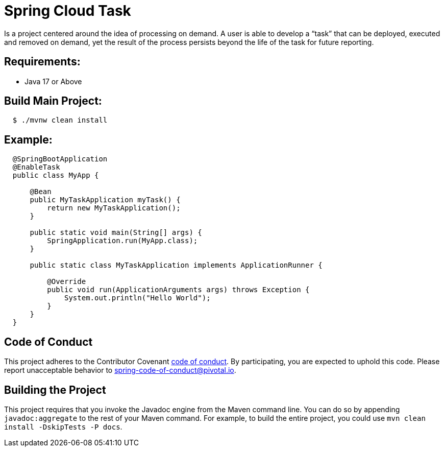 ////
DO NOT EDIT THIS FILE. IT WAS GENERATED.
Manual changes to this file will be lost when it is generated again.
Edit the files in the src/main/asciidoc/ directory instead.
////


[[spring-cloud-task]]
= Spring Cloud Task

Is a project centered around the idea of processing on demand.  A user is able to develop
a “task” that can be deployed, executed and removed on demand, yet the result of the
process persists beyond the life of the task for future reporting.


[[requirements:]]
== Requirements:

* Java 17 or Above

[[build-main-project:]]
== Build Main Project:

[source,shell,indent=2]
----
$ ./mvnw clean install
----

[[example:]]
== Example:

[source,java,indent=2]
----
@SpringBootApplication
@EnableTask
public class MyApp {

    @Bean
    public MyTaskApplication myTask() {
        return new MyTaskApplication();
    }

    public static void main(String[] args) {
        SpringApplication.run(MyApp.class);
    }

    public static class MyTaskApplication implements ApplicationRunner {

        @Override
        public void run(ApplicationArguments args) throws Exception {
            System.out.println("Hello World");
        }
    }
}
----

[[code-of-conduct]]
== Code of Conduct
This project adheres to the Contributor Covenant link:CODE_OF_CONDUCT.adoc[code of conduct]. By participating, you  are expected to uphold this code. Please report unacceptable behavior to spring-code-of-conduct@pivotal.io.

[[building-the-project]]
== Building the Project

This project requires that you invoke the Javadoc engine from the Maven command line. You can do so by appending `javadoc:aggregate` to the rest of your Maven command.
For example, to build the entire project, you could use `mvn clean install -DskipTests -P docs`.
